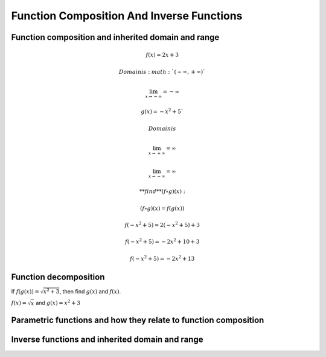 Function Composition And Inverse Functions
==========================================

.. image:: reflections/1.png
   :alt: Reflection #1



Function composition and inherited domain and range
---------------------------------------------------

.. math::

   f(x) = 2x + 3
   
   Domain is :math:`(-\infty, +\infty)`
   
   \lim_{x \to -\infty} = -\infty
   
   g(x) = -x^2 + 5`
   
   Domain is
   
   \lim_{x \to +\infty} = \infty
   
   \lim_{x \to -\infty} = \infty
   
   **find** (f \circ g)(x):

   (f \circ g)(x) = f(g(x))

   f(-x^2 + 5) = 2(-x^2 + 5) + 3

   f(-x^2 + 5) = -2x^2 + 10 + 3

   f(-x^2 + 5) = -2x^2 + 13

Function decomposition
----------------------

If :math:`f(g(x)) = \sqrt{x^2 + 3}`, then find :math:`g(x)` and :math:`f(x)`.

:math:`f(x) = \sqrt{x}` and :math:`g(x) = x^2 + 3`

Parametric functions and how they relate to function composition
----------------------------------------------------------------

Inverse functions and inherited domain and range
------------------------------------------------
